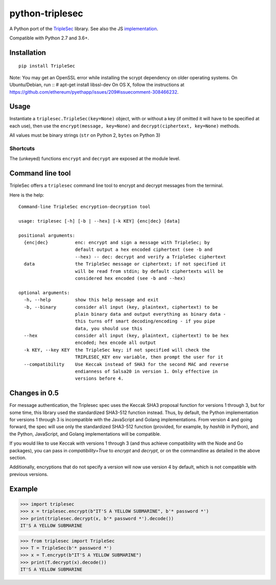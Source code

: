 python-triplesec
================

.. image:: https://travis-ci.org/keybase/python-triplesec.png
   :alt: Build Status
   :target: https://travis-ci.org/keybase/python-triplesec

.. image:: https://coveralls.io/repos/keybase/python-triplesec/badge.png
   :alt: Coverage Status
   :target: https://coveralls.io/r/keybase/python-triplesec

.. image:: https://img.shields.io/pypi/v/TripleSec.svg
   :alt: PyPi version
   :target: https://crate.io/packages/TripleSec

.. image:: https://img.shields.io/pypi/dm/TripleSec.svg
   :alt: PyPi downloads
   :target: https://crate.io/packages/TripleSec


A Python port of the TripleSec_ library. See also the JS implementation_.

Compatible with Python 2.7 and 3.6+.

.. _TripleSec: https://keybase.io/triplesec/
.. _implementation: https://github.com/keybase/triplesec/


Installation
------------

::

  pip install TripleSec

Note: You may get an OpenSSL error while installing
the scrypt dependency on older operating systems.
On Ubuntu/Debian, run
::
# apt-get install libssl-dev
On OS X, follow the instructions at https://github.com/ethereum/pyethapp/issues/209#issuecomment-308466232.

Usage
-----

Instantiate a ``triplesec.TripleSec(key=None)`` object, with or without a key (if omitted it will have to be specified at each use), then use the ``encrypt(message, key=None)`` and ``decrypt(ciphertext, key=None)`` methods.

All values must be binary strings (``str`` on Python 2, ``bytes`` on Python 3)

Shortcuts
~~~~~~~~~

The (unkeyed) functions ``encrypt`` and ``decrypt`` are exposed at the module level.

Command line tool
-----------------

TripleSec offers a ``triplesec`` command line tool to encrypt and decrypt messages from the terminal.

Here is the help::

  Command-line TripleSec encryption-decryption tool

  usage: triplesec [-h] [-b | --hex] [-k KEY] {enc|dec} [data]

  positional arguments:
    {enc|dec}          enc: encrypt and sign a message with TripleSec; by
                       default output a hex encoded ciphertext (see -b and
                       --hex) -- dec: decrypt and verify a TripleSec ciphertext
    data               the TripleSec message or ciphertext; if not specified it
                       will be read from stdin; by default ciphertexts will be
                       considered hex encoded (see -b and --hex)

  optional arguments:
    -h, --help         show this help message and exit
    -b, --binary       consider all input (key, plaintext, ciphertext) to be
                       plain binary data and output everything as binary data -
                       this turns off smart decoding/encoding - if you pipe
                       data, you should use this
    --hex              consider all input (key, plaintext, ciphertext) to be hex
                       encoded; hex encode all output
    -k KEY, --key KEY  the TripleSec key; if not specified will check the
                       TRIPLESEC_KEY env variable, then prompt the user for it
    --compatibility    Use Keccak instead of SHA3 for the second MAC and reverse
                       endianness of Salsa20 in version 1. Only effective in
                       versions before 4.

Changes in 0.5
-----------------------
For message authentication, the Triplesec spec uses the Keccak SHA3 proposal function for versions 1 through 3, but for some time, this library used the standardized SHA3-512 function instead. Thus, by default, the Python implementation for versions 1 through 3 is incompatible with the JavaScript and Golang implementations.
From version 4 and going forward, the spec will use only the standardized SHA3-512 function (provided, for example, by `hashlib` in Python), and the Python, JavaScript, and Golang implementations will be compatible.

If you would like to use Keccak with versions 1 through 3 (and thus achieve compatibility with the Node and Go packages), you can pass in `compatibility=True` to `encrypt` and `decrypt`, or on the commandline as detailed in the above section.

Additionally, encryptions that do not specify a version will now use version 4 by default, which is not compatible with previous versions.

Example
-------

>>> import triplesec
>>> x = triplesec.encrypt(b"IT'S A YELLOW SUBMARINE", b'* password *')
>>> print(triplesec.decrypt(x, b'* password *').decode())
IT'S A YELLOW SUBMARINE

>>> from triplesec import TripleSec
>>> T = TripleSec(b'* password *')
>>> x = T.encrypt(b"IT'S A YELLOW SUBMARINE")
>>> print(T.decrypt(x).decode())
IT'S A YELLOW SUBMARINE
